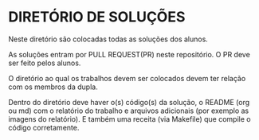 * DIRETÓRIO DE SOLUÇÕES

Neste diretório são colocadas todas as soluções dos alunos.

As soluções entram por PULL REQUEST(PR) neste repositório. O PR deve
ser feito pelos alunos.

O diretório ao qual os trabalhos devem ser colocados devem ter relação
com os membros da dupla.

Dentro do diretório deve haver o(s) código(s) da solução, o README
(org ou md) com o relatório do trabalho e arquivos adicionais (por
exemplo as imagens do relatório). E também uma receita (via Makefile)
que compile o código corretamente.

